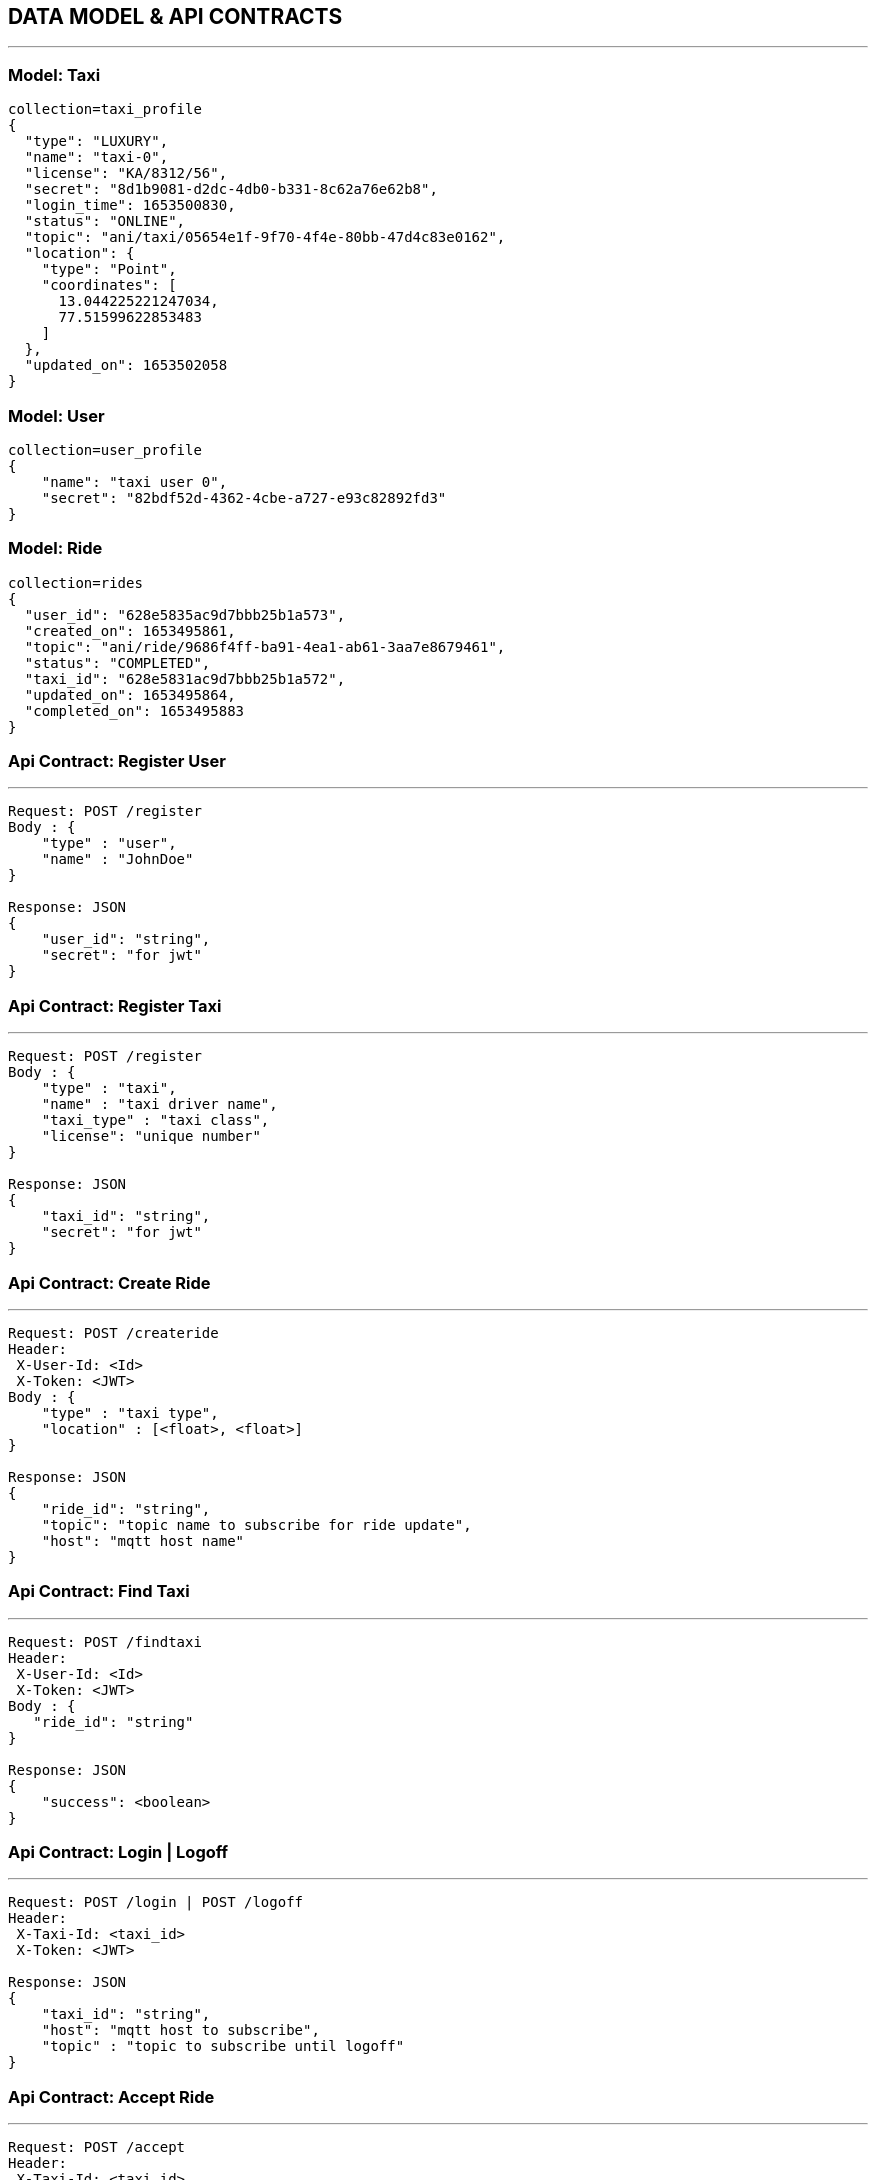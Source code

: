 == DATA MODEL & API CONTRACTS

'''

:toc:

=== Model: Taxi

[json]
----
collection=taxi_profile
{
  "type": "LUXURY",
  "name": "taxi-0",
  "license": "KA/8312/56",
  "secret": "8d1b9081-d2dc-4db0-b331-8c62a76e62b8",
  "login_time": 1653500830,
  "status": "ONLINE",
  "topic": "ani/taxi/05654e1f-9f70-4f4e-80bb-47d4c83e0162",
  "location": {
    "type": "Point",
    "coordinates": [
      13.044225221247034,
      77.51599622853483
    ]
  },
  "updated_on": 1653502058
}
----

=== Model: User

[json]
----
collection=user_profile
{
    "name": "taxi user 0",
    "secret": "82bdf52d-4362-4cbe-a727-e93c82892fd3"
}
----

=== Model: Ride

[json]
----
collection=rides
{
  "user_id": "628e5835ac9d7bbb25b1a573",
  "created_on": 1653495861,
  "topic": "ani/ride/9686f4ff-ba91-4ea1-ab61-3aa7e8679461",
  "status": "COMPLETED",
  "taxi_id": "628e5831ac9d7bbb25b1a572",
  "updated_on": 1653495864,
  "completed_on": 1653495883
}
----

=== Api Contract: Register User

'''

[source]
----
Request: POST /register
Body : {
    "type" : "user",
    "name" : "JohnDoe"
}

Response: JSON
{
    "user_id": "string",
    "secret": "for jwt"
}
----

=== Api Contract: Register Taxi

'''

[source]
----
Request: POST /register
Body : {
    "type" : "taxi",
    "name" : "taxi driver name",
    "taxi_type" : "taxi class",
    "license": "unique number"
}

Response: JSON
{
    "taxi_id": "string",
    "secret": "for jwt"
}
----

=== Api Contract: Create Ride

'''

[source]
----
Request: POST /createride
Header:
 X-User-Id: <Id>
 X-Token: <JWT>
Body : {
    "type" : "taxi type",
    "location" : [<float>, <float>]
}

Response: JSON
{
    "ride_id": "string",
    "topic": "topic name to subscribe for ride update",
    "host": "mqtt host name"
}
----

=== Api Contract: Find Taxi

'''

[source]
----
Request: POST /findtaxi
Header:
 X-User-Id: <Id>
 X-Token: <JWT>
Body : {
   "ride_id": "string"
}

Response: JSON
{
    "success": <boolean>
}
----

=== Api Contract: Login | Logoff

'''

[source]
----
Request: POST /login | POST /logoff
Header:
 X-Taxi-Id: <taxi_id>
 X-Token: <JWT>

Response: JSON
{
    "taxi_id": "string",
    "host": "mqtt host to subscribe",
    "topic" : "topic to subscribe until logoff"
}
----

=== Api Contract: Accept Ride

'''

[source]
----
Request: POST /accept
Header:
 X-Taxi-Id: <taxi_id>
 X-Token: <JWT>

Request: JSON
{
    "ride_id": "string",
    "accepted": <bool>
}

Response: JSON
{
    "success": <boolean>
}
----

=== Api Contract: Ride Update

'''

[source]
----
Request: POST /ride
Header:
 X-Taxi-Id: <taxi_id>
 X-Token: <JWT>

Request: JSON
{
    "ride_id": "string",
    "action": "string <start|end>"
}

Response JSON:
{
    "success": <boolean>
}
----

=== Api Contract: Taxi Location Update

'''

[source]
----
Request: POST /ride
Header:
 X-Taxi-Id: <taxi_id>
 X-Token: <JWT>

Request: JSON
{
    "location" : [<lat>, <long>]
}
----

=== MQTT Payload: Ride Request to Taxi
'''

[source]
----
{
    "type" : "ride_request",
    "ride_id": "string",
    "location" : [<lat>, <long>]
}
----
